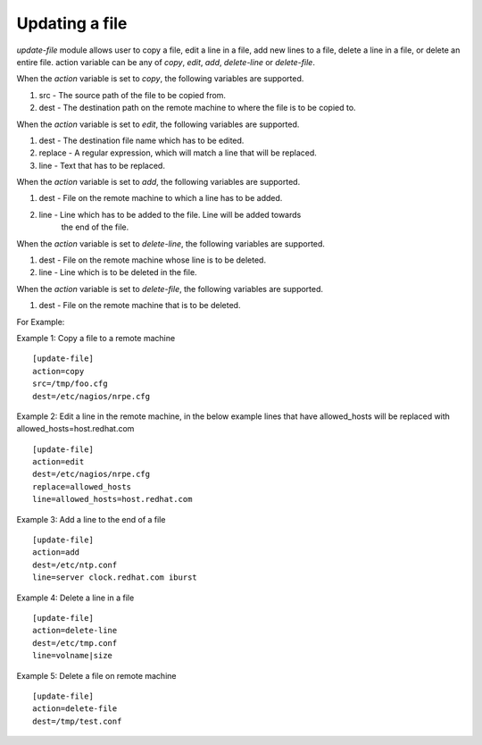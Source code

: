 .. _rst_gdeployupdatefile:

Updating a file
^^^^^^^^^^^^^^^

*update-file* module allows user to copy a file, edit a line in a file, add new
lines to a file, delete a line in a file, or delete an entire file.
action variable can be any of *copy*, *edit*, *add*, *delete-line* or *delete-file*.

When the *action* variable is set to *copy*, the following variables are
supported.

1. src - The source path of the file to be copied from.
2. dest - The destination path on the remote machine to where the file is to be
   copied to.

When the *action* variable is set to *edit*, the following variables are
supported.

1. dest - The destination file name which has to be edited.
2. replace - A regular expression, which will match a line that will be replaced.
3. line - Text that has to be replaced.

When the *action* variable is set to *add*, the following variables are
supported.

1. dest - File on the remote machine to which a line has to be added.
2. line - Line which has to be added to the file. Line will be added towards
          the end of the file.

When the *action* variable is set to *delete-line*, the following variables are
supported.

1. dest - File on the remote machine whose line is to be deleted.
2. line - Line which is to be deleted in the file.

When the *action* variable is set to *delete-file*, the following variables are
supported.

1. dest - File on the remote machine that is to be deleted.


For Example::

Example 1: Copy a file to a remote machine ::

  [update-file]
  action=copy
  src=/tmp/foo.cfg
  dest=/etc/nagios/nrpe.cfg


Example 2: Edit a line in the remote machine, in the below example lines that
have allowed_hosts will be replaced with allowed_hosts=host.redhat.com ::

  [update-file]
  action=edit
  dest=/etc/nagios/nrpe.cfg
  replace=allowed_hosts
  line=allowed_hosts=host.redhat.com

Example 3: Add a line to the end of a file ::

  [update-file]
  action=add
  dest=/etc/ntp.conf
  line=server clock.redhat.com iburst

Example 4: Delete a line in a file ::

  [update-file]
  action=delete-line
  dest=/etc/tmp.conf
  line=volname|size

Example 5: Delete a file on remote machine ::

  [update-file]
  action=delete-file
  dest=/tmp/test.conf
